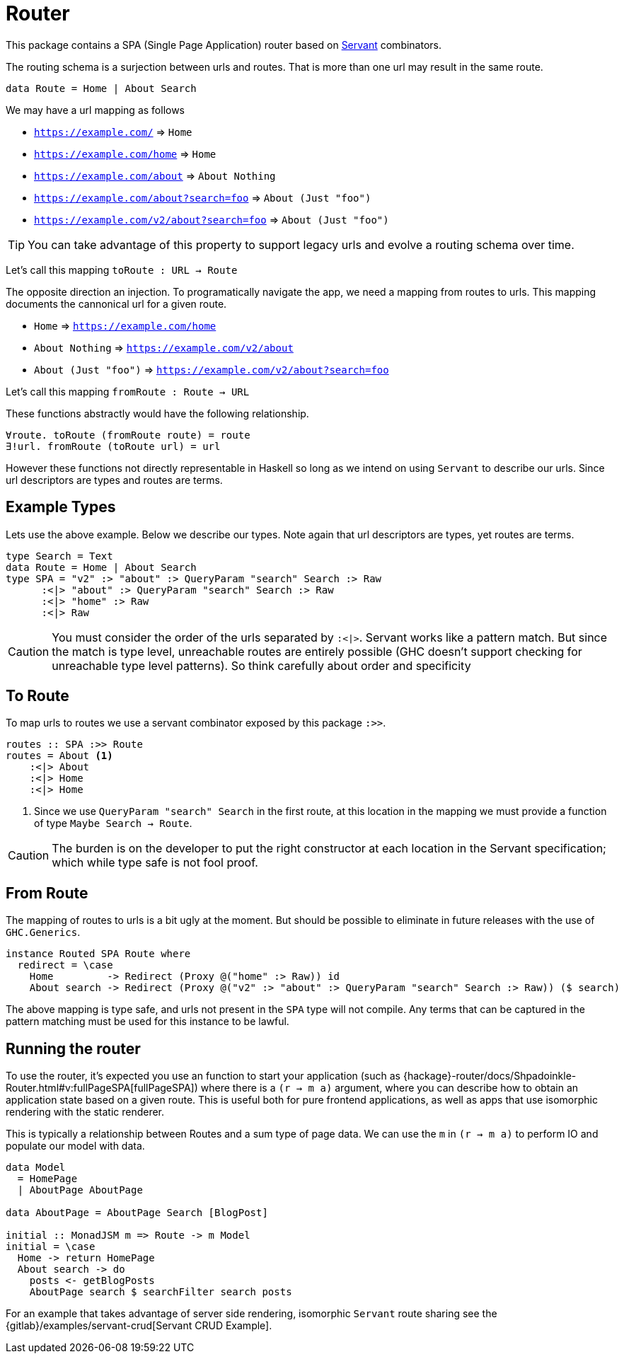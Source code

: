 = Router

This package contains a SPA (Single Page Application) router based on https://www.servant.dev[Servant] combinators.

The routing schema is a surjection between urls and routes. That is more than one url may result in the same route.

[source,haskell]
----
data Route = Home | About Search
----

We may have a url mapping as follows

* `https://example.com/` => `Home`
* `https://example.com/home` => `Home`
* `https://example.com/about` => `About Nothing`
* `https://example.com/about?search=foo` => `About (Just "foo")`
* `https://example.com/v2/about?search=foo` => `About (Just "foo")`

[TIP]
====
You can take advantage of this property to support legacy urls and evolve a routing schema over time.
====

Let's call this mapping `toRoute : URL -> Route`

The opposite direction an injection. To programatically navigate the app, we need a mapping from routes to urls. This mapping documents the cannonical url for a given route.

* `Home` => `https://example.com/home`
* `About Nothing` => `https://example.com/v2/about`
* `About (Just "foo")` => `https://example.com/v2/about?search=foo`

Let's call this mapping `fromRoute : Route -> URL`

These functions abstractly would have the following relationship.

----
∀route. toRoute (fromRoute route) = route
∃!url. fromRoute (toRoute url) = url
----

However these functions not directly representable in Haskell so long as we intend on using `Servant` to describe our urls. Since url descriptors are types and routes are terms.

== Example Types

Lets use the above example. Below we describe our types. Note again that url descriptors are types, yet routes are terms.

[source,haskell]
----
type Search = Text
data Route = Home | About Search
type SPA = "v2" :> "about" :> QueryParam "search" Search :> Raw
      :<|> "about" :> QueryParam "search" Search :> Raw
      :<|> "home" :> Raw
      :<|> Raw
----

[CAUTION]
You must consider the order of the urls separated by `:<|>`. Servant works like a pattern match. But since the match is type level, unreachable routes are entirely possible (GHC doesn't support checking for unreachable type level patterns). So think carefully about order and specificity

== To Route

To map urls to routes we use a servant combinator exposed by this package `:>>`.

[source,haskell]
----
routes :: SPA :>> Route
routes = About <1>
    :<|> About
    :<|> Home
    :<|> Home
----

<1> Since we use `QueryParam "search" Search` in the first route, at this location in the mapping we must provide a function of type `Maybe Search -> Route`.

[CAUTION]
The burden is on the developer to put the right constructor at each location in the Servant specification; which while type safe is not fool proof.

== From Route

The mapping of routes to urls is a bit ugly at the moment. But should be possible to eliminate in future releases with the use of `GHC.Generics`.

[source,haskell]
----
instance Routed SPA Route where
  redirect = \case
    Home         -> Redirect (Proxy @("home" :> Raw)) id
    About search -> Redirect (Proxy @("v2" :> "about" :> QueryParam "search" Search :> Raw)) ($ search)
----

The above mapping is type safe, and urls not present in the `SPA` type will not compile. Any terms that can be captured in the pattern matching must be used for this instance to be lawful.

== Running the router

To use the router, it's expected you use an function to start your application (such as {hackage}-router/docs/Shpadoinkle-Router.html#v:fullPageSPA[fullPageSPA]) where there is a `(r -> m a)` argument, where you can describe how to obtain an application state based on a given route. This is useful both for pure frontend applications, as well as apps that use isomorphic rendering with the static renderer.

This is typically a relationship between Routes and a sum type of page data. We can use the `m` in `(r -> m a)` to perform IO and populate our model with data.

[source,haskell]
----
data Model
  = HomePage
  | AboutPage AboutPage

data AboutPage = AboutPage Search [BlogPost]

initial :: MonadJSM m => Route -> m Model
initial = \case
  Home -> return HomePage
  About search -> do
    posts <- getBlogPosts
    AboutPage search $ searchFilter search posts
----

For an example that takes advantage of server side rendering, isomorphic `Servant` route sharing see the {gitlab}/examples/servant-crud[Servant CRUD Example].


